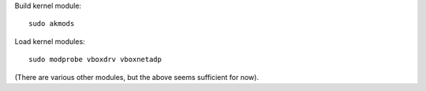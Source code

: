Build kernel module::

  sudo akmods

Load kernel modules::

  sudo modprobe vboxdrv vboxnetadp

(There are various other modules, but the above seems sufficient for
now).
